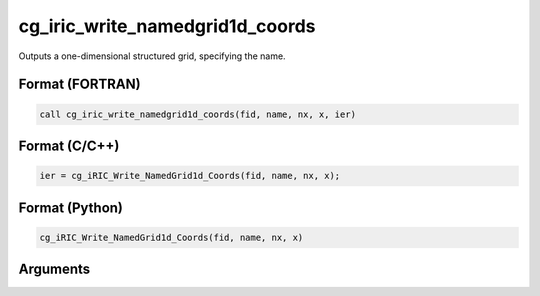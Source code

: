 cg_iric_write_namedgrid1d_coords
=====================================

Outputs a one-dimensional structured grid, specifying the name.

Format (FORTRAN)
------------------
.. code-block:: fortran

   call cg_iric_write_namedgrid1d_coords(fid, name, nx, x, ier)

Format (C/C++)
----------------
.. code-block:: c

   ier = cg_iRIC_Write_NamedGrid1d_Coords(fid, name, nx, x);

Format (Python)
----------------
.. code-block:: python

   cg_iRIC_Write_NamedGrid1d_Coords(fid, name, nx, x)

Arguments
-----------

.. csv-table:: Arguments of cg_iric_write_namedgrid1d_coords
   :file: cg_iric_write_namedgrid1d_coords_args.csv
   :header-rows: 1
